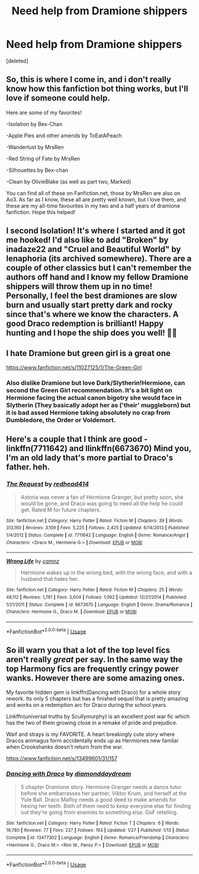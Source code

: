 #+TITLE: Need help from Dramione shippers

* Need help from Dramione shippers
:PROPERTIES:
:Score: 0
:DateUnix: 1596241067.0
:DateShort: 2020-Aug-01
:FlairText: Recommendation:gryffindor:
:END:
[deleted]


** So, this is where I come in, and i don't really know how this fanfiction bot thing works, but I'll love if someone could help.

Here are some of my favorites!

-Isolation by Bex-Chan

-Apple Pies and other amends by ToEatAPeach

-Wanderlust by MrsRen

-Red String of Fate by MrsRen

-Silhouettes by Bex-chan

-Clean by OlivieBlake (as well as part two, Marked)

You can find all of these on Fanfiction.net, those by MrsRen are also on Ao3. As far as I know, these all are pretty well known, but i love them, and these are my all-time favourites in my two and a half years of dramione fanfiction. Hope this helped!
:PROPERTIES:
:Author: iamA_ShiningSolo
:Score: 3
:DateUnix: 1596241592.0
:DateShort: 2020-Aug-01
:END:


** I second Isolation! It's where I started and it got me hooked! I'd also like to add "Broken" by inadaze22 and "Cruel and Beautiful World" by lenaphoria (its archived somewhere). There are a couple of other classics but I can't remember the authors off hand and I know my fellow Dramione shippers will throw them up in no time! Personally, I feel the best dramiones are slow burn and usually start pretty dark and rocky since that's where we know the characters. A good Draco redemption is brilliant! Happy hunting and I hope the ship does you well! 🦡🦡
:PROPERTIES:
:Author: ashdawg8790
:Score: 2
:DateUnix: 1596242332.0
:DateShort: 2020-Aug-01
:END:


** I hate Dramione but green girl is a great one

[[https://www.fanfiction.net/s/11027125/1/The-Green-Girl]]
:PROPERTIES:
:Author: chicken1998
:Score: 2
:DateUnix: 1596242503.0
:DateShort: 2020-Aug-01
:END:

*** Also dislike Dramione but love Dark/Slytherin!Hermione, can second the Green Girl recommendation. It's a bit light on Hermione facing the actual canon bigotry she would face in Slytherin (They basically adopt her as ('their' muggleborn) but it is bad assed Hermione taking absolutely no crap from Dumbledore, the Order or Voldemort.
:PROPERTIES:
:Author: Darkhorse_17
:Score: 1
:DateUnix: 1596251404.0
:DateShort: 2020-Aug-01
:END:


** Here's a couple that I think are good - linkffn(7711642) and Ilinkffn(6673670) Mind you, I'm an old lady that's more partial to Draco's father. heh.
:PROPERTIES:
:Author: iheartlucius
:Score: 1
:DateUnix: 1596246812.0
:DateShort: 2020-Aug-01
:END:

*** [[https://www.fanfiction.net/s/7711642/1/][*/The Request/*]] by [[https://www.fanfiction.net/u/3220176/redhead414][/redhead414/]]

#+begin_quote
  Astoria was never a fan of Hermione Granger, but pretty soon, she would be gone, and Draco was going to need all the help he could get. Rated M for future chapters.
#+end_quote

^{/Site/:} ^{fanfiction.net} ^{*|*} ^{/Category/:} ^{Harry} ^{Potter} ^{*|*} ^{/Rated/:} ^{Fiction} ^{M} ^{*|*} ^{/Chapters/:} ^{39} ^{*|*} ^{/Words/:} ^{313,160} ^{*|*} ^{/Reviews/:} ^{3,109} ^{*|*} ^{/Favs/:} ^{5,225} ^{*|*} ^{/Follows/:} ^{2,425} ^{*|*} ^{/Updated/:} ^{6/14/2013} ^{*|*} ^{/Published/:} ^{1/4/2012} ^{*|*} ^{/Status/:} ^{Complete} ^{*|*} ^{/id/:} ^{7711642} ^{*|*} ^{/Language/:} ^{English} ^{*|*} ^{/Genre/:} ^{Romance/Angst} ^{*|*} ^{/Characters/:} ^{<Draco} ^{M.,} ^{Hermione} ^{G.>} ^{*|*} ^{/Download/:} ^{[[http://www.ff2ebook.com/old/ffn-bot/index.php?id=7711642&source=ff&filetype=epub][EPUB]]} ^{or} ^{[[http://www.ff2ebook.com/old/ffn-bot/index.php?id=7711642&source=ff&filetype=mobi][MOBI]]}

--------------

[[https://www.fanfiction.net/s/6673670/1/][*/Wrong Life/*]] by [[https://www.fanfiction.net/u/2121043/camnz][/camnz/]]

#+begin_quote
  Hermione wakes up in the wrong bed, with the wrong face, and with a husband that hates her.
#+end_quote

^{/Site/:} ^{fanfiction.net} ^{*|*} ^{/Category/:} ^{Harry} ^{Potter} ^{*|*} ^{/Rated/:} ^{Fiction} ^{M} ^{*|*} ^{/Chapters/:} ^{25} ^{*|*} ^{/Words/:} ^{48,112} ^{*|*} ^{/Reviews/:} ^{1,761} ^{*|*} ^{/Favs/:} ^{3,004} ^{*|*} ^{/Follows/:} ^{1,092} ^{*|*} ^{/Updated/:} ^{12/21/2014} ^{*|*} ^{/Published/:} ^{1/21/2011} ^{*|*} ^{/Status/:} ^{Complete} ^{*|*} ^{/id/:} ^{6673670} ^{*|*} ^{/Language/:} ^{English} ^{*|*} ^{/Genre/:} ^{Drama/Romance} ^{*|*} ^{/Characters/:} ^{Hermione} ^{G.,} ^{Draco} ^{M.} ^{*|*} ^{/Download/:} ^{[[http://www.ff2ebook.com/old/ffn-bot/index.php?id=6673670&source=ff&filetype=epub][EPUB]]} ^{or} ^{[[http://www.ff2ebook.com/old/ffn-bot/index.php?id=6673670&source=ff&filetype=mobi][MOBI]]}

--------------

*FanfictionBot*^{2.0.0-beta} | [[https://github.com/tusing/reddit-ffn-bot/wiki/Usage][Usage]]
:PROPERTIES:
:Author: FanfictionBot
:Score: 1
:DateUnix: 1596246830.0
:DateShort: 2020-Aug-01
:END:


** So ill warn you that a lot of the top level fics aren't really /great/ per say. In the same way the top Harmony fics are frequently cringy power wanks. However there are some amazing ones.

My favorite hidden gem is linkffn(Dancing with Draco) for a whole story rework. Its only 5 chapters but has a finished sequel that is pretty amazing and works on a redemption arc for Draco during the school years.

Linkffn(universal truths by Scullymurphy) is an excellent post war fic which has the two of them growing close in a remake of pride and prejudice.

Waif and strays is my FAVORITE. A heart breakingly cute story where Dracos animagus form accidentally ends up as Hermiones new familar when Crookshanks doesn't return from the war.

[[https://www.fanfiction.net/s/13499601/31/157]]
:PROPERTIES:
:Author: omnenomnom
:Score: 1
:DateUnix: 1596251894.0
:DateShort: 2020-Aug-01
:END:

*** [[https://www.fanfiction.net/s/13477302/1/][*/Dancing with Draco/*]] by [[https://www.fanfiction.net/u/12727612/diamonddaydream][/diamonddaydream/]]

#+begin_quote
  5 chapter Dramione story. Hermione Granger needs a dance tutor before she embarrasses her partner, Viktor Krum, and herself at the Yule Ball. Draco Malfoy needs a good deed to make amends for hexing her teeth. Both of them need to keep everyone else for finding out they're going from enemies to something else. GoF retelling.
#+end_quote

^{/Site/:} ^{fanfiction.net} ^{*|*} ^{/Category/:} ^{Harry} ^{Potter} ^{*|*} ^{/Rated/:} ^{Fiction} ^{T} ^{*|*} ^{/Chapters/:} ^{6} ^{*|*} ^{/Words/:} ^{19,780} ^{*|*} ^{/Reviews/:} ^{77} ^{*|*} ^{/Favs/:} ^{227} ^{*|*} ^{/Follows/:} ^{193} ^{*|*} ^{/Updated/:} ^{1/27} ^{*|*} ^{/Published/:} ^{1/13} ^{*|*} ^{/Status/:} ^{Complete} ^{*|*} ^{/id/:} ^{13477302} ^{*|*} ^{/Language/:} ^{English} ^{*|*} ^{/Genre/:} ^{Romance/Friendship} ^{*|*} ^{/Characters/:} ^{<Hermione} ^{G.,} ^{Draco} ^{M.>} ^{<Ron} ^{W.,} ^{Pansy} ^{P.>} ^{*|*} ^{/Download/:} ^{[[http://www.ff2ebook.com/old/ffn-bot/index.php?id=13477302&source=ff&filetype=epub][EPUB]]} ^{or} ^{[[http://www.ff2ebook.com/old/ffn-bot/index.php?id=13477302&source=ff&filetype=mobi][MOBI]]}

--------------

*FanfictionBot*^{2.0.0-beta} | [[https://github.com/tusing/reddit-ffn-bot/wiki/Usage][Usage]]
:PROPERTIES:
:Author: FanfictionBot
:Score: 1
:DateUnix: 1596251914.0
:DateShort: 2020-Aug-01
:END:
